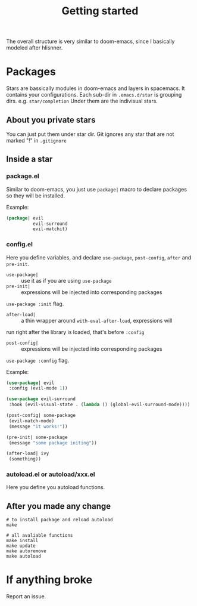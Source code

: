 #+TITLE: Getting started

The overall structure is very similar to doom-emacs, 
since I basically modeled after hlisnner.

* Packages
Stars are bassically modules in doom-emacs and layers in spacemacs.
It contains your configurations.
Each sub-dir in =.emacs.d/star= is grouping dirs. 
e.g. =star/completion=
Under them are the indivisual stars.

** About you private stars
You can just put them under star dir.
Git ignores any star that are not marked "!" in =.gitignore=

** Inside a star
   
*** package.el

Similar to doom-emacs, you just use =package|= macro to declare packages
so they will be installed.

Example:
#+BEGIN_SRC lisp
(package| evil
          evil-surround
          evil-matchit)
#+END_SRC

*** config.el
    
Here you define variables, and declare
=use-package=, =post-config=, =after= and =pre-init=.

- =use-package|= :: use it as if you are using =use-package=
- =pre-init|= :: expressions will be injected into corresponding packages
=use-package :init= flag.
- =after-load|= :: a thin wrapper around =with-eval-after-load=, expressions will
run right after the library is loaded, that's before =:config=
- =post-config|= :: expressions will be injected into corresponding packages
=use-package :config= flag.

Example:
#+BEGIN_SRC lisp
(use-package| evil
 :config (evil-mode 1))
 
(use-package evil-surround
 :hook (evil-visual-state . (lambda () (global-evil-surround-mode))))

(post-config| some-package
 (evil-match-mode)
 (message "it works!"))

(pre-init| some-package
 (message "some package initing"))
 
(after-load| ivy
 (something))
#+END_SRC
    
*** autoload.el or autoload/xxx.el

Here you define you autoload functions.

** After you made any change

#+BEGIN_SRC shell
# to install package and reload autoload
make 

# all avaliable functions
make install
make update
make autoremove
make autoload
#+END_SRC

* If anything broke
Report an issue. 
